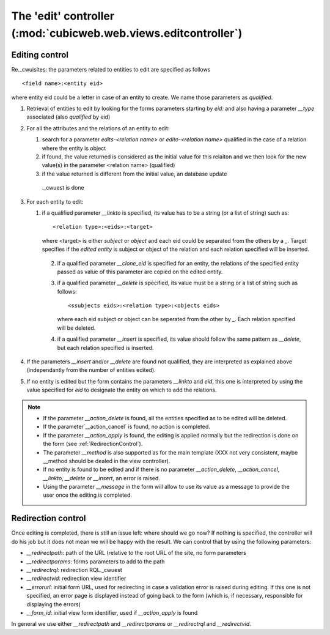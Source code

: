 .. -*- coding: utf-8 -*-

The 'edit' controller (:mod:`cubicweb.web.views.editcontroller`)
----------------------------------------------------------------

Editing control
~~~~~~~~~~~~~~~~

Re._cwuisites: the parameters related to entities to edit are
specified as follows ::

  <field name>:<entity eid>

where entity eid could be a letter in case of an entity to create. We
name those parameters as *qualified*.

1. Retrieval of entities to edit by looking for the forms parameters
   starting by `eid:` and also having a parameter `__type` associated
   (also *qualified* by eid)

2. For all the attributes and the relations of an entity to edit:

   1. search for a parameter `edits-<relation name>` or `edito-<relation name>`
      qualified in the case of a relation where the entity is object
   2. if found, the value returned is considered as the initial value
      for this relaiton and we then look for the new value(s)  in the parameter
      <relation name> (qualified)
   3. if the value returned is different from the initial value, an database update
     ._cwuest is done

3. For each entity to edit:

   1. if a qualified parameter `__linkto` is specified, its value has to be
      a string (or a list of string) such as: ::

        <relation type>:<eids>:<target>

      where <target> is either `subject` or `object` and each eid could be
      separated from the others by a `_`. Target specifies if the *edited entity*
      is subject or object of the relation and each relation specified will
      be inserted.

    2. if a qualified parameter `__clone_eid` is specified for an entity, the
       relations of the specified entity passed as value of this parameter are
       copied on the edited entity.

    3. if a qualified parameter `__delete` is specified, its value must be
       a string or a list of string such as follows: ::

          <ssubjects eids>:<relation type>:<objects eids>

       where each eid subject or object can be seperated from the other
       by `_`. Each relation specified will be deleted.

    4. if a qualified parameter `__insert` is specified, its value should
       follow the same pattern as `__delete`, but each relation specified is
       inserted.

4. If the parameters `__insert` and/or `__delete` are found not qualified,
   they are interpreted as explained above (independantly from the number
   of entities edited).

5. If no entity is edited but the form contains the parameters `__linkto`
   and `eid`, this one is interpreted by using the value specified for `eid`
   to designate the entity on which to add the relations.


.. note::

   * If the parameter `__action_delete` is found, all the entities specified
     as to be edited will be deleted.

   * If the parameter`__action_cancel` is found, no action is completed.

   * If the parameter `__action_apply` is found, the editing is applied
     normally but the redirection is done on the form
     (see :ref:`RedirectionControl`).

   * The parameter `__method` is also supported as for the main template
     (XXX not very consistent, maybe __method should be dealed in the view
     controller).

   * If no entity is found to be edited and if there is no parameter
     `__action_delete`, `__action_cancel`, `__linkto`, `__delete` or
     `__insert`, an error is raised.

   * Using the parameter `__message` in the form will allow to use its value
     as a message to provide the user once the editing is completed.


.. _RedirectionControl:

Redirection control
~~~~~~~~~~~~~~~~~~~
Once editing is completed, there is still an issue left: where should we go
now? If nothing is specified, the controller will do his job but it does not
mean we will be happy with the result. We can control that by using the
following parameters:

* `__redirectpath`: path of the URL (relative to the root URL of the site,
  no form parameters

* `__redirectparams`: forms parameters to add to the path

* `__redirectrql`: redirection RQL._cwuest

* `__redirectvid`: redirection view identifier

* `__errorurl`: initial form URL, used for redirecting in case a validation
  error is raised during editing. If this one is not specified, an error page
  is displayed instead of going back to the form (which is, if necessary,
  responsible for displaying the errors)

* `__form_id`: initial view form identifier, used if `__action_apply` is
  found

In general we use either `__redirectpath` and `__redirectparams` or
`__redirectrql` and `__redirectvid`.

